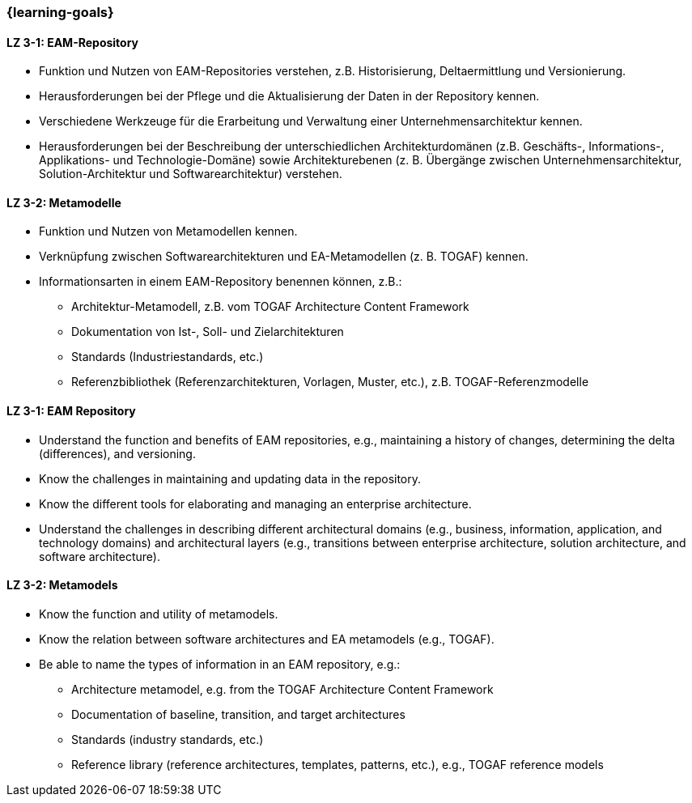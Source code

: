 === {learning-goals}

// tag::DE[]

[[LZ-3-1]]
==== LZ 3-1: EAM-Repository
* Funktion und Nutzen von EAM-Repositories verstehen, z.B. Historisierung, Deltaermittlung und Versionierung.
* Herausforderungen bei der Pflege und die Aktualisierung der Daten in der Repository kennen.
* Verschiedene Werkzeuge für die Erarbeitung und Verwaltung einer Unternehmensarchitektur kennen.
* Herausforderungen bei der Beschreibung der unterschiedlichen Architekturdomänen (z.B. Geschäfts-, Informations-, Applikations- und Technologie-Domäne) sowie Architekturebenen (z. B. Übergänge zwischen Unternehmensarchitektur, Solution-Architektur und Softwarearchitektur) verstehen.

[[LZ-3-2]]
==== LZ 3-2: Metamodelle
* Funktion und Nutzen von Metamodellen kennen.
* Verknüpfung zwischen Softwarearchitekturen und EA-Metamodellen (z. B. TOGAF) kennen.
* Informationsarten in einem EAM-Repository benennen können, z.B.:
** Architektur-Metamodell, z.B. vom TOGAF Architecture Content Framework
** Dokumentation von Ist-, Soll- und Zielarchitekturen
** Standards (Industriestandards, etc.)
** Referenzbibliothek (Referenzarchitekturen, Vorlagen, Muster, etc.), z.B. TOGAF-Referenzmodelle

// end::DE[]

// tag::EN[]

[[LZ-3-1]]
==== LZ 3-1: EAM Repository
* Understand the function and benefits of EAM repositories, e.g., maintaining a history of changes, determining the delta (differences), and versioning.
* Know the challenges in maintaining and updating data in the repository.
* Know the different tools for elaborating and managing an enterprise architecture.
* Understand the challenges in describing different architectural domains (e.g., business, information, application, and technology domains) and architectural layers (e.g., transitions between enterprise architecture, solution architecture, and software architecture).

[[LZ-3-2]]
==== LZ 3-2: Metamodels
* Know the function and utility of metamodels.
* Know the relation between software architectures and EA metamodels (e.g., TOGAF).
* Be able to name the types of information in an EAM repository, e.g.:
** Architecture metamodel, e.g. from the TOGAF Architecture Content Framework
** Documentation of baseline, transition, and target architectures
** Standards (industry standards, etc.)
** Reference library (reference architectures, templates, patterns, etc.), e.g., TOGAF reference models

// end::EN[]


